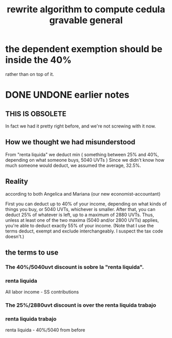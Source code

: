 :PROPERTIES:
:ID:       5c2e57e1-21ec-4be5-b2ce-6248fb301867
:END:
#+title: rewrite algorithm to compute cedula gravable general
* the dependent exemption should be inside the 40%
  rather than on top of it.
* DONE UNDONE earlier notes
** THIS IS OBSOLETE
   In fact we had it pretty right before,
   and we're not screwing with it now.
** How we thought we had misunderstood
   From "renta liquida" we deduct min (
     something between 25% and 40%, depending on what someone buys,
     5040 UVTs )
   Since we didn't know how much someone would deduct,
   we assumed the average, 32.5%.
** Reality
   according to both Angelica and Mariana (our new economist-accountant)

   First you can deduct up to 40% of your income,
   depending on what kinds of things you buy,
   or 5040 UVTs, whichever is smaller.
   After that, you can deduct 25% of whatever is left,
   up to a maximum of 2880 UVTs.
   Thus, unless at least one of the two maxima (5040 and/or 2800 UVTs)
   applies, you're able to deduct exactly 55% of your income.
   (Note that I use the terms deduct, exempt and exclude interchangeably.
   I suspect the tax code doesn't.)
** the terms to use
*** The 40%/5040uvt discount is sobre la "renta liquida".
*** renta liquida
    All labor income - SS contributions
*** The 25%/2880uvt discount is over the renta liquida trabajo
*** renta liquida trabajo
    renta liquida - 40%/5040 from before
